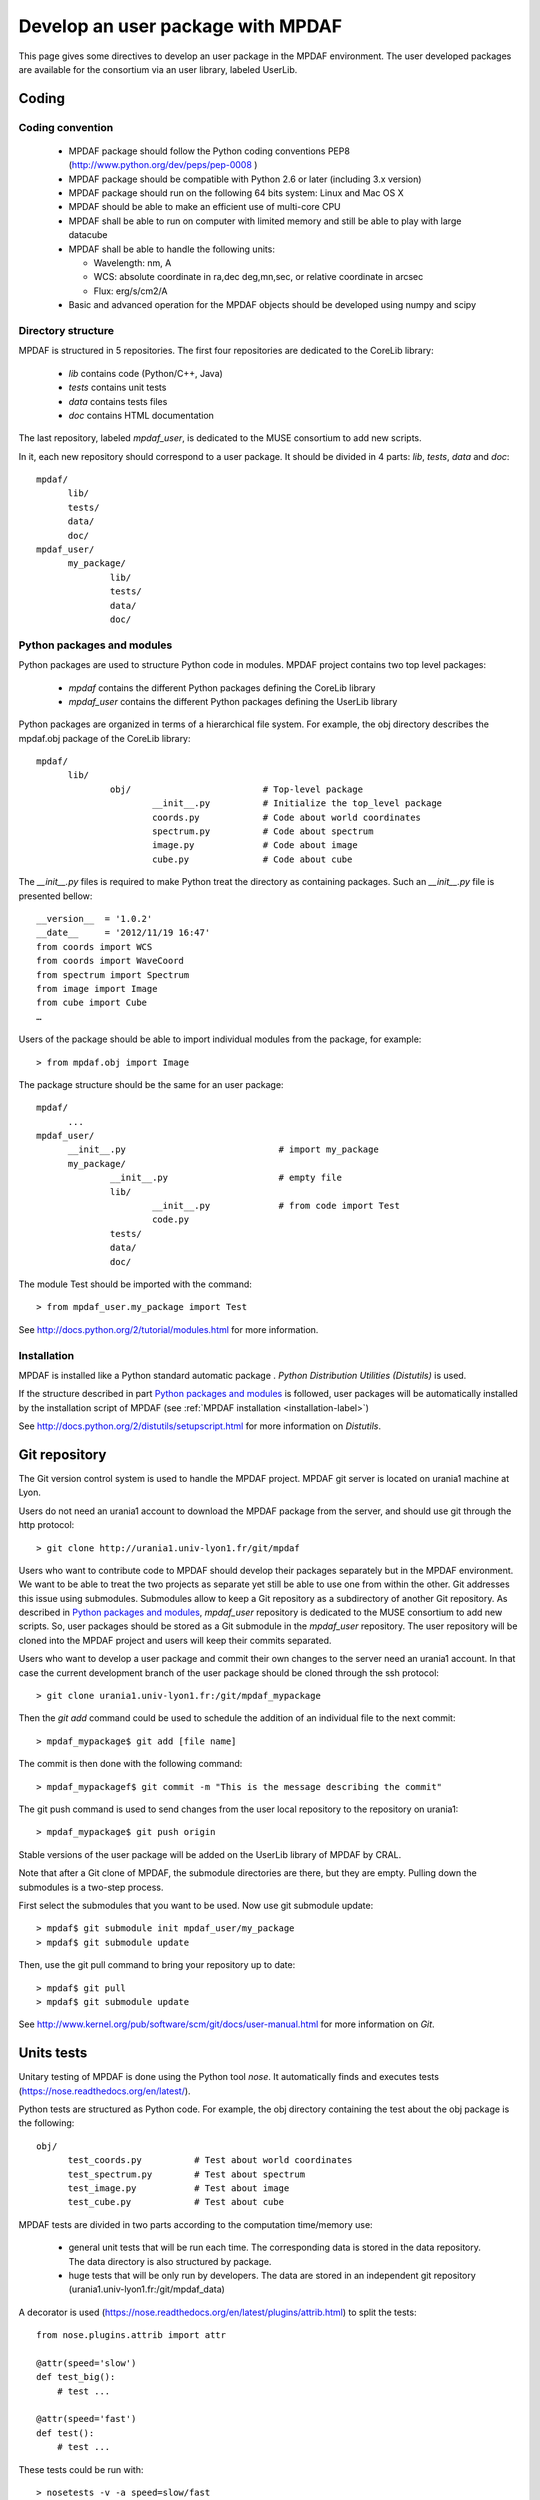 Develop an user package with MPDAF
**********************************

This page gives some directives to develop an user package in the MPDAF environment. The user developed packages are available for the consortium via an user library, labeled UserLib.


Coding
======



Coding convention
-----------------

  * MPDAF package should follow the Python coding conventions PEP8 (`<http://www.python.org/dev/peps/pep-0008>`_ )
  
  * MPDAF package should be compatible with Python 2.6 or later (including 3.x version)
  
  * MPDAF package should run on the following 64 bits system: Linux and Mac OS X
  
  * MPDAF should be able to make an efficient use of multi-core CPU
  
  * MPDAF shall be able to run on computer with limited memory and still be able to play with large datacube
  
  * MPDAF shall be able to handle the following units:
  
    * Wavelength: nm, A
  
    * WCS: absolute coordinate in ra,dec deg,mn,sec, or relative coordinate in arcsec
  
    * Flux: erg/s/cm2/A
  
  * Basic and advanced operation for the MPDAF objects should be developed using numpy and scipy


Directory structure
-------------------

MPDAF is structured in 5 repositories. The first four repositories are dedicated to the CoreLib library:

  * *lib* contains code (Python/C++, Java)
  * *tests* contains unit tests
  * *data* contains tests files
  * *doc* contains HTML documentation

The last repository, labeled *mpdaf_user*, is dedicated to the MUSE consortium to add new scripts.

In it, each new repository should correspond to a user package. It should be divided in 4 parts: *lib*, *tests*, *data* and *doc*::

  mpdaf/
	lib/
	tests/
	data/
	doc/
  mpdaf_user/
	my_package/
		lib/
		tests/
		data/
		doc/

Python packages and modules
---------------------------

Python packages are used to structure Python code in modules.  MPDAF project contains two top level packages:

  * *mpdaf* contains the different Python packages defining the CoreLib library
  
  * *mpdaf_user* contains the different Python packages defining the UserLib library

Python packages are organized in terms of a hierarchical file system. For example, the obj directory describes the mpdaf.obj package of the CoreLib library::

  mpdaf/
	lib/
		obj/                         # Top-level package
      			__init__.py          # Initialize the top_level package
      			coords.py	     # Code about world coordinates
			spectrum.py	     # Code about spectrum
			image.py	     # Code about image
			cube.py		     # Code about cube

The *__init__.py* files is required to make Python treat the directory as containing packages. Such an *__init__.py* file is presented bellow::

  __version__  = '1.0.2'
  __date__     = '2012/11/19 16:47'
  from coords import WCS
  from coords import WaveCoord
  from spectrum import Spectrum
  from image import Image
  from cube import Cube
  …

Users of the package should be able to import individual modules from the package, for example::

  > from mpdaf.obj import Image


The package structure should be the same for an user package::

  mpdaf/
	...
  mpdaf_user/
	__init__.py				# import my_package
	my_package/
		__init__.py			# empty file
		lib/
			__init__.py		# from code import Test
			code.py
		tests/
		data/
		doc/


The module Test should be imported with the command::

  > from mpdaf_user.my_package import Test


See `<http://docs.python.org/2/tutorial/modules.html>`_ for more information.


Installation
------------

MPDAF is installed like a Python standard automatic package . *Python Distribution Utilities (Distutils)* is used.

If the structure described in part `Python packages and modules`_ is followed, user packages will be automatically installed by the installation script of MPDAF (see :ref:`MPDAF installation <installation-label>`)
  

See `<http://docs.python.org/2/distutils/setupscript.html>`_ for more information on *Distutils*.


Git repository
==============

The Git version control system is used to handle the MPDAF project. MPDAF git server is located on urania1 machine at Lyon.

Users do not need an urania1 account to download the MPDAF package from the server, and should use git through the http protocol::

  > git clone http://urania1.univ-lyon1.fr/git/mpdaf
  
  
Users who want to contribute code to MPDAF should develop their packages separately but in the MPDAF environment. We want to be able to treat the two projects as separate yet still be able to use one from within the other. Git addresses this issue using submodules. Submodules allow to keep a Git repository as a subdirectory of another Git repository. 
As described in `Python packages and modules`_, *mpdaf_user* repository is dedicated to the MUSE consortium to add new scripts. So, user packages should be stored as a Git submodule in the *mpdaf_user* repository. The user repository will be cloned into the MPDAF project and users will keep their commits separated.
  

Users who want to develop a user package and commit their own changes to the server need an urania1 account. In that case the current development branch of the user package should be cloned through the ssh protocol::

  > git clone urania1.univ-lyon1.fr:/git/mpdaf_mypackage
  
Then the *git add* command could be used to schedule the addition of an individual file to the next commit::

  > mpdaf_mypackage$ git add [file name]
  

The commit is then done with the following command::

  > mpdaf_mypackagef$ git commit -m "This is the message describing the commit"
  
The git push command is used to send changes from the user local repository to the repository on urania1::
		
  > mpdaf_mypackage$ git push origin


Stable versions of the user package will be added on the UserLib library of MPDAF by CRAL.

Note that after a Git clone of MPDAF, the submodule directories are there, but they are empty. Pulling down the submodules is a two-step process. 

First select the submodules that you want to be used. Now use git submodule update:: 
		
  > mpdaf$ git submodule init mpdaf_user/my_package
  > mpdaf$ git submodule update
  
Then, use the git pull command to bring your repository up to date::

  > mpdaf$ git pull
  > mpdaf$ git submodule update
  
  
See `<http://www.kernel.org/pub/software/scm/git/docs/user-manual.html>`_ for more information on *Git*.


Units tests
===========

Unitary testing of MPDAF is done using the Python tool *nose*. It automatically finds and executes tests (`<https://nose.readthedocs.org/en/latest/>`_).

Python tests are structured as Python code. For example, the obj directory containing the test about the obj package is the following::

  obj/                          
	test_coords.py		# Test about world coordinates
	test_spectrum.py	# Test about spectrum
	test_image.py		# Test about image
	test_cube.py		# Test about cube


MPDAF tests are divided in two parts according to the computation time/memory use:

  * general unit tests that will be run each time. The corresponding data is stored in the data repository. The data directory is also structured by package.
  
  * huge tests that will be only run by developers. The data are stored in an independent git repository (urania1.univ-lyon1.fr:/git/mpdaf_data)

A decorator is used (`<https://nose.readthedocs.org/en/latest/plugins/attrib.html>`_) to split the tests::

  from nose.plugins.attrib import attr
  
  @attr(speed='slow')
  def test_big():
      # test ...
      
  @attr(speed='fast')
  def test():
      # test ...
      
These tests could be run with::

  > nosetests -v -a speed=slow/fast


Documentation
=============

User manual with Sphinx
-----------------------

MPDAF should be documented for the user. HTML documentation is available on the folder *mpdaf/doc*. MPDAF user manual is created using the *sphinx* tool which has excellent facilities for the documentation of Python projects.

To update this documentation, clone the corresponding git repository with a ssh protocol::

  > git clone urania1.univ-lyon1.fr:/git/mpdaf_sphinx
  
Update source files and use *git add*, *git commit* and *git push* commands to send your changes from your working copy to the repository on urania1::

  mpdaf_sphinx> git add [file name]
  mpdaf_sphinx> git commit -m "This is the message describing the commit"
  mpdaf_sphinx> git push origin
  
The *CoreLib* repository contains the user manual of the CoreLib library. Documentation of user packages should be done in the *UserLib* repository.

In the *UserLib* folder, the *Source* directory will contains the '.rst' files of *sphinx* (see `<http://packages.python.org/an_example_pypi_project/sphinx.html>`_).

Convention names for these sphinx files are used in the MPDAF project:

  * [ClassName].rst generates a class documentation from docstrings in an automatic way. A class documentation is generated from docstrings like this::
  
	  .. autoclass:: mpdaf_user.my_package.class
	    :members: 

  * user_manual_[ClassName].rst contains overview of the class, tutorials and a list of methods. To link a method description to the corresponding lines in the class documentation use this::
  
	  :func:`mpdaf_user.my_package.class.method <mpdaf_user.my_package.class.method>`

  * [PackageName].rst describes the package. This page gives a link to the different user manual pages of this package.

The *UserLib* directory contains a Makefile. The HTML documentation is generated with the *make html* command.


Web interface
-------------

MPDAF is available through a web interface for software distribution (limited to the consortium) and bug/problem reporting
`<http://urania1.univ-lyon1.fr/mpdaf/login>`_

UserLib wiki page should describe developed packages available to the consortium.